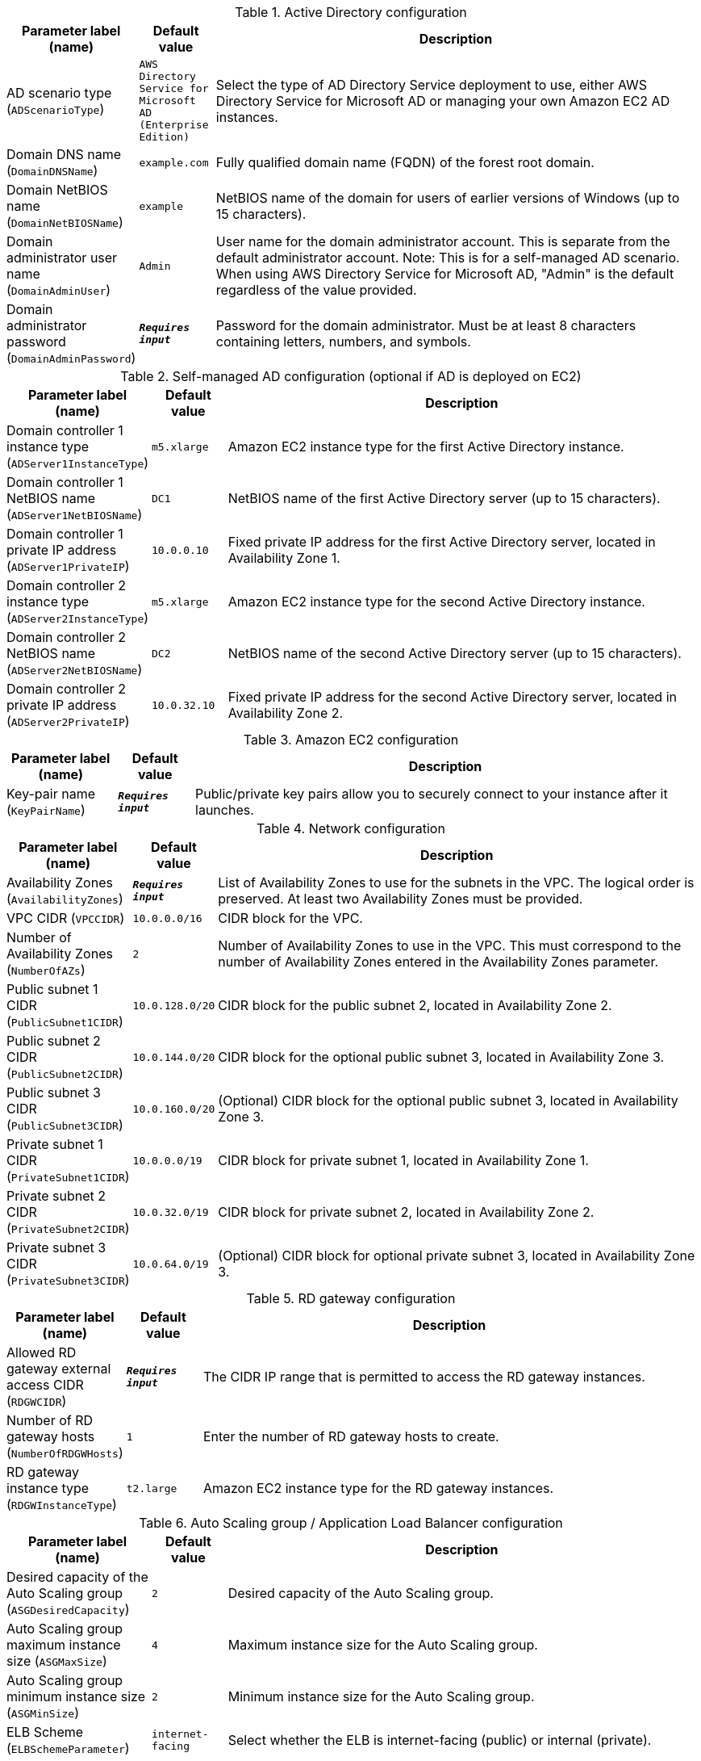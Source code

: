 
.Active Directory configuration
[width="100%",cols="16%,11%,73%",options="header",]
|===
|Parameter label (name) |Default value|Description|AD scenario type
(`ADScenarioType`)|`AWS Directory Service for Microsoft AD (Enterprise Edition)`|Select the type of AD Directory Service deployment to use, either AWS Directory Service for Microsoft AD or managing your own Amazon EC2 AD instances.|Domain DNS name
(`DomainDNSName`)|`example.com`|Fully qualified domain name (FQDN) of the forest root domain.|Domain NetBIOS name
(`DomainNetBIOSName`)|`example`|NetBIOS name of the domain for users of earlier versions of Windows (up to 15 characters).|Domain administrator user name
(`DomainAdminUser`)|`Admin`|User name for the domain administrator account. This is separate from the default administrator account. Note: This is for a self-managed AD scenario. When using AWS Directory Service for Microsoft AD, "Admin" is the default regardless of the value provided.      |Domain administrator password
(`DomainAdminPassword`)|`**__Requires input__**`|Password for the domain administrator. Must be at least 8 characters containing letters, numbers, and symbols.
|===
.Self-managed AD configuration (optional if AD is deployed on EC2)
[width="100%",cols="16%,11%,73%",options="header",]
|===
|Parameter label (name) |Default value|Description|Domain controller 1 instance type
(`ADServer1InstanceType`)|`m5.xlarge`|Amazon EC2 instance type for the first Active Directory instance.|Domain controller 1 NetBIOS name
(`ADServer1NetBIOSName`)|`DC1`|NetBIOS name of the first Active Directory server (up to 15 characters).|Domain controller 1 private IP address
(`ADServer1PrivateIP`)|`10.0.0.10`|Fixed private IP address for the first Active Directory server, located in Availability Zone 1.|Domain controller 2 instance type
(`ADServer2InstanceType`)|`m5.xlarge`|Amazon EC2 instance type for the second Active Directory instance.|Domain controller 2 NetBIOS name
(`ADServer2NetBIOSName`)|`DC2`|NetBIOS name of the second Active Directory server (up to 15 characters).|Domain controller 2 private IP address
(`ADServer2PrivateIP`)|`10.0.32.10`|Fixed private IP address for the second Active Directory server, located in Availability Zone 2.
|===
.Amazon EC2 configuration
[width="100%",cols="16%,11%,73%",options="header",]
|===
|Parameter label (name) |Default value|Description|Key-pair name
(`KeyPairName`)|`**__Requires input__**`|Public/private key pairs allow you to securely connect to your instance after it launches.
|===
.Network configuration
[width="100%",cols="16%,11%,73%",options="header",]
|===
|Parameter label (name) |Default value|Description|Availability Zones
(`AvailabilityZones`)|`**__Requires input__**`|List of Availability Zones to use for the subnets in the VPC. The logical order is preserved. At least two Availability Zones must be provided.|VPC CIDR
(`VPCCIDR`)|`10.0.0.0/16`|CIDR block for the VPC.|Number of Availability Zones
(`NumberOfAZs`)|`2`|Number of Availability Zones to use in the VPC. This must correspond to the number of Availability Zones entered in the Availability Zones parameter.|Public subnet 1 CIDR
(`PublicSubnet1CIDR`)|`10.0.128.0/20`|CIDR block for the public subnet 2, located in Availability Zone 2.|Public subnet 2 CIDR
(`PublicSubnet2CIDR`)|`10.0.144.0/20`|CIDR block for the optional public subnet 3, located in Availability Zone 3.|Public subnet 3 CIDR
(`PublicSubnet3CIDR`)|`10.0.160.0/20`|(Optional) CIDR block for the optional public subnet 3, located in Availability Zone 3.|Private subnet 1 CIDR
(`PrivateSubnet1CIDR`)|`10.0.0.0/19`|CIDR block for private subnet 1, located in Availability Zone 1.|Private subnet 2 CIDR
(`PrivateSubnet2CIDR`)|`10.0.32.0/19`|CIDR block for private subnet 2, located in Availability Zone 2.|Private subnet 3 CIDR
(`PrivateSubnet3CIDR`)|`10.0.64.0/19`|(Optional) CIDR block for optional private subnet 3, located in Availability Zone 3.
|===
.RD gateway configuration
[width="100%",cols="16%,11%,73%",options="header",]
|===
|Parameter label (name) |Default value|Description|Allowed RD gateway external access CIDR
(`RDGWCIDR`)|`**__Requires input__**`|The CIDR IP range that is permitted to access the RD gateway instances.|Number of RD gateway hosts
(`NumberOfRDGWHosts`)|`1`|Enter the number of RD gateway hosts to create.|RD gateway instance type
(`RDGWInstanceType`)|`t2.large`|Amazon EC2 instance type for the RD gateway instances.
|===
.Auto Scaling group / Application Load Balancer configuration
[width="100%",cols="16%,11%,73%",options="header",]
|===
|Parameter label (name) |Default value|Description|Desired capacity of the Auto Scaling group
(`ASGDesiredCapacity`)|`2`|Desired capacity of the Auto Scaling group.|Auto Scaling group maximum instance size
(`ASGMaxSize`)|`4`|Maximum instance size for the Auto Scaling group.|Auto Scaling group minimum instance size
(`ASGMinSize`)|`2`|Minimum instance size for the Auto Scaling group.|ELB Scheme
(`ELBSchemeParameter`)|`internet-facing`|Select whether the ELB is internet-facing (public) or internal (private).|CIDR range that can access Elastic Load Balancers
(`WebAccessCIDR`)|`**__Requires input__**`|The CIDR IP range that is permitted to access the Elastic Load Balancers.|Instance type for IIS servers
(`IISServerInstanceType`)|`t3.2xlarge`|Amazon EC2 instance type for the second Active Directory instance.
|===
.AWS Quick Start configuration
[width="100%",cols="16%,11%,73%",options="header",]
|===
|Parameter label (name) |Default value|Description|Quick Start S3 bucket name
(`QSS3BucketName`)|`aws-quickstart`|S3 bucket name for the Quick Start assets. This name can include numbers, lowercase letters, uppercase letters, and hyphens (-). It cannot start or end with a hyphen (-).|Quick Start S3 bucket Region
(`QSS3BucketRegion`)|`us-east-1`|The AWS Region where the Quick Start S3 bucket (QSS3BucketName) is hosted. You must specify this value when using your own S3 bucket.|Quick Start S3 key prefix
(`QSS3KeyPrefix`)|`quickstart-microsoft-iis/`|S3 key prefix for the Quick Start assets. This prefix can include numbers, lowercase letters, uppercase letters, hyphens (-), and forward slashes (/).
|===